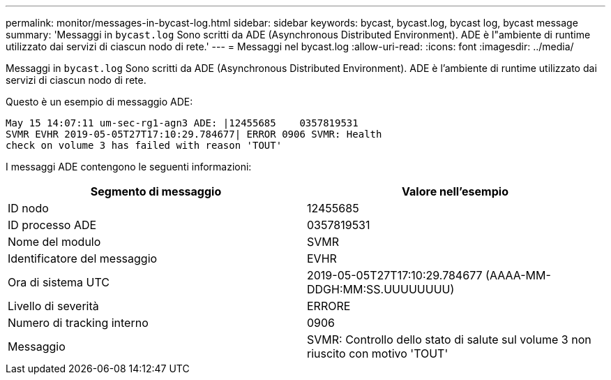 ---
permalink: monitor/messages-in-bycast-log.html 
sidebar: sidebar 
keywords: bycast, bycast.log, bycast log, bycast message 
summary: 'Messaggi in `bycast.log` Sono scritti da ADE (Asynchronous Distributed Environment). ADE è l"ambiente di runtime utilizzato dai servizi di ciascun nodo di rete.' 
---
= Messaggi nel bycast.log
:allow-uri-read: 
:icons: font
:imagesdir: ../media/


[role="lead"]
Messaggi in `bycast.log` Sono scritti da ADE (Asynchronous Distributed Environment). ADE è l'ambiente di runtime utilizzato dai servizi di ciascun nodo di rete.

Questo è un esempio di messaggio ADE:

[listing]
----
May 15 14:07:11 um-sec-rg1-agn3 ADE: |12455685    0357819531
SVMR EVHR 2019-05-05T27T17:10:29.784677| ERROR 0906 SVMR: Health
check on volume 3 has failed with reason 'TOUT'
----
I messaggi ADE contengono le seguenti informazioni:

|===
| Segmento di messaggio | Valore nell'esempio 


 a| 
ID nodo
 a| 
12455685



 a| 
ID processo ADE
 a| 
0357819531



 a| 
Nome del modulo
 a| 
SVMR



 a| 
Identificatore del messaggio
 a| 
EVHR



 a| 
Ora di sistema UTC
 a| 
2019-05-05T27T17:10:29.784677 (AAAA-MM-DDGH:MM:SS.UUUUUUUU)



 a| 
Livello di severità
 a| 
ERRORE



 a| 
Numero di tracking interno
 a| 
0906



 a| 
Messaggio
 a| 
SVMR: Controllo dello stato di salute sul volume 3 non riuscito con motivo 'TOUT'

|===
